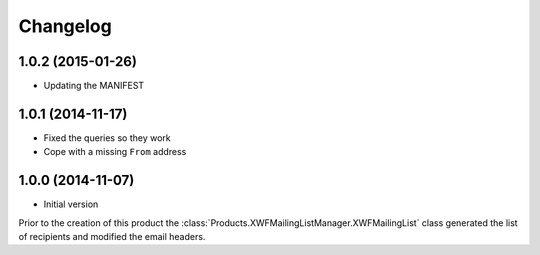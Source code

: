 Changelog
=========

1.0.2 (2015-01-26)
------------------

* Updating the MANIFEST

1.0.1 (2014-11-17)
------------------

* Fixed the queries so they work
* Cope with a missing ``From`` address

1.0.0 (2014-11-07)
------------------

* Initial version

Prior to the creation of this product the
:class:`Products.XWFMailingListManager.XWFMailingList` class
generated the list of recipients and modified the email headers.
